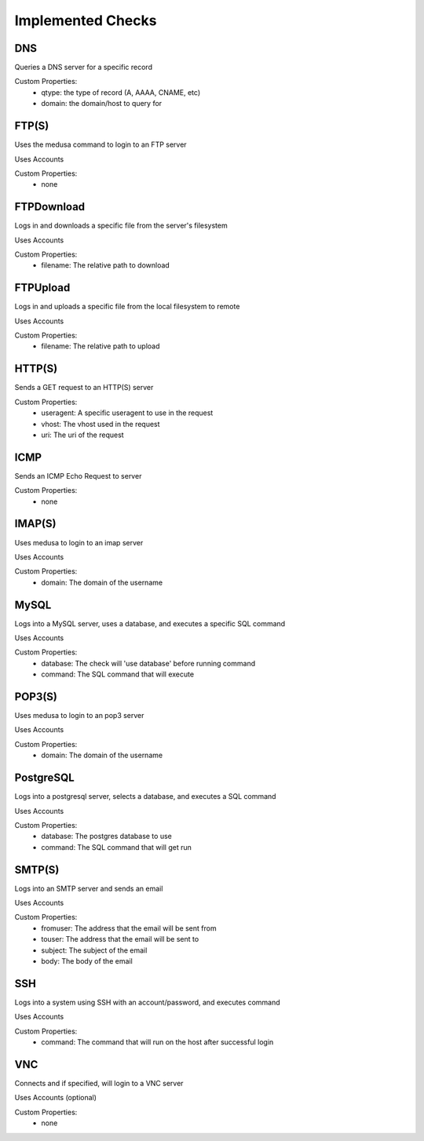 Implemented Checks
*********************

DNS
^^^
Queries a DNS server for a specific record

Custom Properties:
  - qtype: the type of record (A, AAAA, CNAME, etc)
  - domain: the domain/host to query for

FTP(S)
^^^^^^
Uses the medusa command to login to an FTP server

Uses Accounts

Custom Properties:
  - none

FTPDownload
^^^^^^^^^^^
Logs in and downloads a specific file from the server's filesystem

Uses Accounts

Custom Properties:
  - filename: The relative path to download

FTPUpload
^^^^^^^^^^^
Logs in and uploads a specific file from the local filesystem to remote

Uses Accounts

Custom Properties:
  - filename: The relative path to upload

HTTP(S)
^^^^^^^
Sends a GET request to an HTTP(S) server

Custom Properties:
  - useragent: A specific useragent to use in the request
  - vhost: The vhost used in the request
  - uri: The uri of the request

ICMP
^^^^
Sends an ICMP Echo Request to server

Custom Properties:
  - none

IMAP(S)
^^^^^^^
Uses medusa to login to an imap server

Uses Accounts

Custom Properties:
  - domain: The domain of the username

MySQL
^^^^^
Logs into a MySQL server, uses a database, and executes a specific SQL command

Uses Accounts

Custom Properties:
  - database: The check will 'use database' before running command
  - command: The SQL command that will execute

POP3(S)
^^^^^^^
Uses medusa to login to an pop3 server

Uses Accounts

Custom Properties:
  - domain: The domain of the username

PostgreSQL
^^^^^^^^^^
Logs into a postgresql server, selects a database, and executes a SQL command

Uses Accounts

Custom Properties:
  - database: The postgres database to use
  - command: The SQL command that will get run

SMTP(S)
^^^^^^^
Logs into an SMTP server and sends an email

Uses Accounts

Custom Properties:
  - fromuser: The address that the email will be sent from
  - touser: The address that the email will be sent to
  - subject: The subject of the email
  - body: The body of the email

SSH
^^^
Logs into a system using SSH with an account/password, and executes command

Uses Accounts

Custom Properties:
  - command: The command that will run on the host after successful login

VNC
^^^
Connects and if specified, will login to a VNC server

Uses Accounts (optional)

Custom Properties:
  - none

